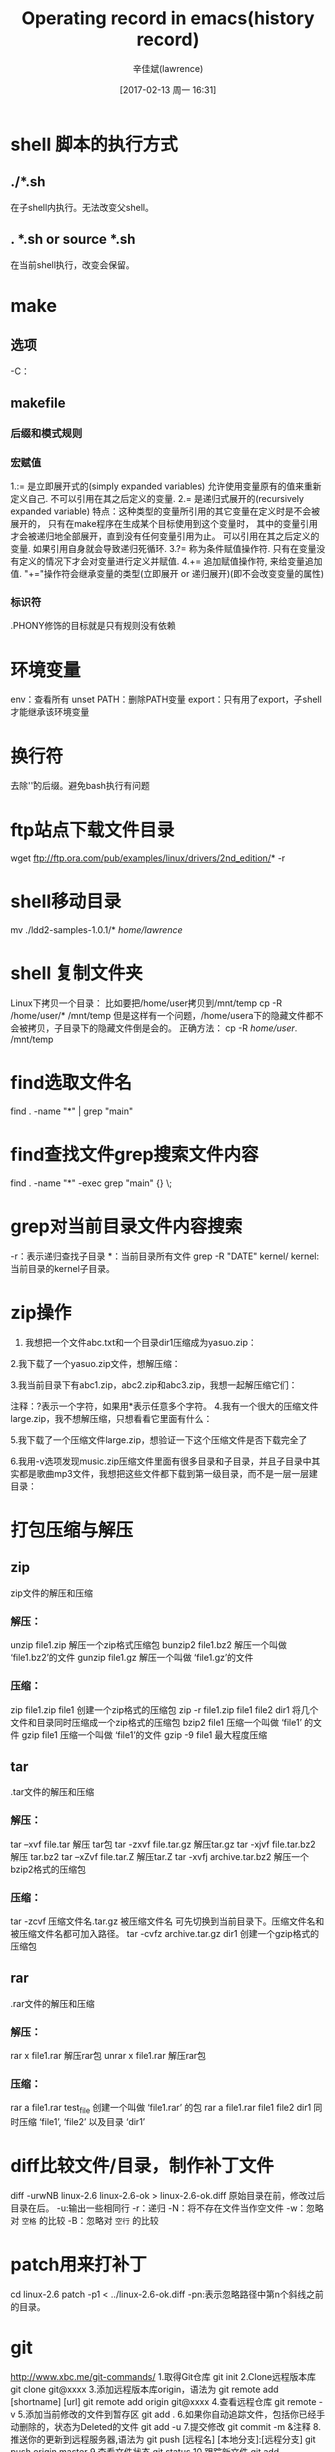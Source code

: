 #+TITLE:       Operating record in emacs(history record)
#+AUTHOR:      辛佳斌(lawrence)
#+DATE:        [2017-02-13 周一 16:31]
#+EMAIL:       lawrencejiabin@163.com
#+KEYWORDS:    the page keywords, e.g. for the XHTML meta tag
#+LANGUAGE:    language for HTML, e.g. ‘en’ (org-export-default-language)
#+TODO:        TODO

#+SEQ_TODO: REPORT(r) BUG(b) KNOWNCAUSE(k) | FIXED(f)
#+SEQ_TODO: TODO(T!) | DONE(D@)3  CANCELED(C@/!)  

* shell 脚本的执行方式
** ./*.sh
在子shell内执行。无法改变父shell。
** . *.sh or source *.sh
在当前shell执行，改变会保留。
* make
** 选项
-C：
** makefile
*** 后缀和模式规则
*** 宏赋值
1.:= 是立即展开式的(simply expanded variables)
    允许使用变量原有的值来重新定义自己.
    不可以引用在其之后定义的变量.
2.= 是递归式展开的(recursively expanded variable)
    特点：这种类型的变量所引用的其它变量在定义时是不会被展开的，
          只有在make程序在生成某个目标使用到这个变量时，
          其中的变量引用才会被递归地全部展开，直到没有任何变量引用为止。
    可以引用在其之后定义的变量.
    如果引用自身就会导致递归死循环.
3.?= 称为条件赋值操作符.
     只有在变量没有定义的情况下才会对变量进行定义并赋值.
4.+= 追加赋值操作符,
     来给变量追加值.
     "+="操作符会继承变量的类型(立即展开 or 递归展开)(即不会改变变量的属性)
*** 标识符
.PHONY修饰的目标就是只有规则没有依赖
* 环境变量
env：查看所有
unset PATH：删除PATH变量
export：只有用了export，子shell才能继承该环境变量
* 换行符
# dos2unix test.sh
去除'\r'的后缀。避免bash执行有问题
* ftp站点下载文件目录
wget ftp://ftp.ora.com/pub/examples/linux/drivers/2nd_edition/* -r

* shell移动目录
mv ./ldd2-samples-1.0.1/* /home/lawrence/
* shell 复制文件夹
Linux下拷贝一个目录：
比如要把/home/user拷贝到/mnt/temp
cp -R /home/user/* /mnt/temp
但是这样有一个问题，/home/usera下的隐藏文件都不会被拷贝，子目录下的隐藏文件倒是会的。
正确方法：
cp -R /home/user/. /mnt/temp

* find选取文件名
find . -name "*" | grep "main"

* find查找文件grep搜索文件内容
find . -name "*" -exec grep "main" {} \;

* grep对当前目录文件内容搜索
# grep -R "DATE" ./ //
# grep -R 'DATE' ./ //单引号避免变量拓展
-r：表示递归查找子目录
*：当前目录所有文件
grep -R "DATE" kernel/
kernel:当前目录的kernel子目录。
# -n :line number
# -s:不要输出错误信息
# grep -rns "" ./
* zip操作
1. 我想把一个文件abc.txt和一个目录dir1压缩成为yasuo.zip：
   # zip -r yasuo.zip abc.txt dir1
2.我下载了一个yasuo.zip文件，想解压缩：
   # unzip yasuo.zip
3.我当前目录下有abc1.zip，abc2.zip和abc3.zip，我想一起解压缩它们：
   # unzip abc\?.zip
注释：?表示一个字符，如果用*表示任意多个字符。
4.我有一个很大的压缩文件large.zip，我不想解压缩，只想看看它里面有什么：
   # unzip -v large.zip
5.我下载了一个压缩文件large.zip，想验证一下这个压缩文件是否下载完全了
   # unzip -t large.zip
6.我用-v选项发现music.zip压缩文件里面有很多目录和子目录，并且子目录中其实都是歌曲mp3文件，我想把这些文件都下载到第一级目录，而不是一层一层建目录：
   # unzip -j music.zip
* 打包压缩与解压
** zip
zip文件的解压和压缩
*** 解压：
unzip file1.zip 解压一个zip格式压缩包
bunzip2 file1.bz2 解压一个叫做 ‘file1.bz2’的文件
gunzip file1.gz 解压一个叫做 ‘file1.gz’的文件
*** 压缩：
zip file1.zip file1 创建一个zip格式的压缩包
zip -r file1.zip file1 file2 dir1 将几个文件和目录同时压缩成一个zip格式的压缩包
bzip2 file1 压缩一个叫做 ‘file1’ 的文件
gzip file1 压缩一个叫做 ‘file1’的文件
gzip -9 file1 最大程度压缩
** tar
.tar文件的解压和压缩
*** 解压：
tar –xvf file.tar 解压 tar包
tar -zxvf file.tar.gz 解压tar.gz
tar -xjvf file.tar.bz2 解压 tar.bz2
tar –xZvf file.tar.Z 解压tar.Z
tar -xvfj archive.tar.bz2 解压一个bzip2格式的压缩包
*** 压缩：
tar -zcvf 压缩文件名.tar.gz 被压缩文件名 可先切换到当前目录下。压缩文件名和被压缩文件名都可加入路径。
tar -cvfz archive.tar.gz dir1 创建一个gzip格式的压缩包
** rar
.rar文件的解压和压缩
*** 解压：
rar x file1.rar 解压rar包
unrar x file1.rar 解压rar包
*** 压缩：
rar a file1.rar test_file 创建一个叫做 ‘file1.rar’ 的包
rar a file1.rar file1 file2 dir1 同时压缩 ‘file1’, ‘file2’ 以及目录 ‘dir1’

* diff比较文件/目录，制作补丁文件
diff -urwNB linux-2.6 linux-2.6-ok > linux-2.6-ok.diff
原始目录在前，修改过后目录在后。
-u:输出一些相同行
-r：递归
-N：将不存在文件当作空文件
-w：忽略对 ~空格~ 的比较
-B：忽略对 ~空行~ 的比较
* patch用来打补丁
cd linux-2.6
patch -p1 < ../linux-2.6-ok.diff
-pn:表示忽略路径中第n个斜线之前的目录。
* git
http://www.xbc.me/git-commands/
1.取得Git仓库
 git init
2.Clone远程版本库
 git clone git@xxxx
3.添加远程版本库origin，语法为 git remote add [shortname] [url]
	git remote add origin git@xxxx
4.查看远程仓库
	git remote -v
5.添加当前修改的文件到暂存区
	git add .
6.如果你自动追踪文件，包括你已经手动删除的，状态为Deleted的文件
	git add -u
7.提交修改
	git commit -m &注释
8.推送你的更新到远程服务器,语法为 git push [远程名] [本地分支]:[远程分支]
	git push origin master
9.查看文件状态
	 git status
10.跟踪新文件
	git add readme.txt
11.从当前跟踪列表移除文件，并完全删除
	git rm readme.txt
12. 仅在暂存区删除，保留文件在当前目录，不再跟踪
	git rm –cached readme.txt
13.重命名文件
	git mv reademe.txt readme
14.查看提交的历史记录
	git log
15.修改最后一次提交注释的，利用–amend参数
	git commit --amend
16.忘记提交某些修改，下面的三条命令只会得到一个提交
	git commit –m &quot;add readme.txt&quot;
	git add readme_forgotten
	git commit –amend
17.假设你已经使用git add .，将修改过的文件a、b加到暂存区
   现在你只想提交a文件，不想提交b文件，应该这样
   git reset HEAD b
18.取消对文件的修改
	git checkout --readme.txt	
/********************************************************************/
/*********************************************************************/	
	基本的分支管理
/*******************************************************************/
/*******************************************************************/
1.	创建一个分支
	git branch xxxx
2.切换工作目录到xxxx
	git checkout xxxx
3.将上面的命令合在一起，创建xxx分支并切换到xxxx
	git checkout -b xxxx
  合并xxx分支，当前工作目录为Master
	git merge xxxx
  合并完成后，没有出现冲突，删除xxx分支
	git branch -d xxxx	
4.拉去远程仓库的数据，语法为 git fetch [remote-name]
	git fetch
5.fetch 会拉去最新的远程仓库数据，但不会自动到当前目录下，要自动合并
	git pull
6.查看远程仓库的信息
	gir remote show origin
7.建立本地的dev分支追踪远程仓库的develop分支
	git checkout -b dev origin/develop
	git fetch
	git rebase origin/develop
	本地未修改前同步服务器端
	git pull --rebase
	获取远程数据前需保持现场修改
	git stash
	git stash list
	Git提交流程
	C1---废弃修改。直接同步服务器
			1.废弃本地修改。直接同步服务器
			git checkout xxx
			git pull --rebase	
			2.废弃本地配置库修改（本地工作区修改保留）修改。直接同步服务器
			git log 查看需要废弃的本地配置库的提交记录的版本号
			git reset --mixed 版本号
			3.废弃本地配置库修改及工作区的修改
			git log 查看需要废弃的本地配置库的提交记录的版本号
			git reset --hard 版本号
	C2---修改过程中（暂不需要提交）但是需要下载服务器上最新数据
			1,本地未修改前同步服务器端
			  git pull --rebase
			2.本地修改代码
			3.获取远程数据前需保存现场修改
				git stash
				git stash list
			4.获取服务器数据
				git fetch
				git rebase origin/develop
				git log查看日志信息
			5.合并本地已保存的数据与服务器上数据
				git stash list
				git stash pop (若有多次保存可使用Tab键选择确定从哪次保存的数据中恢复)
			6.若有冲突。解决冲突，若无冲突，直接进入7
				git status
				手动解决冲突，解决完成后，通知git
				git add -u
				git rebase --continue
				git status
			7.继续修改代码（重复至2步）
			提交至gerrit审核
			git push origin HEAD:refs/for/分支名
	C3---已修改完成需提交，需要同步服务器数据
			1,本地未修改前同步服务器端
			  git pull --rebase
			2.本地修改代码
			3.提交本地修改内容
				git add 文件或目录
				git commit -m "日志信息" （--amend选项是与前一次提交形成同一审核记录）
			4.获取服务器数据合并
				git fetch
				git rebase origin/develop
				git status
			5.若有冲突。解决冲突，若无冲突，直接进入6
				git status
				手动解决冲突，解决完成后，通知git
				git add -u
				git status
			6.提交至gerrit审核
				git push origin HEAD:refs/for/分支名
				
* 查看二进制文件
xxd （2进制）
hexdump  (16进制)

* dd获取磁盘信息
dd if=/dev/block/mtdblock12 of=/sdcard/kernel bs=512 count=10
# dd if=/mnt/hi_kernel.bin of=/dev/mtdblock12  烧写内核







* TODO 以下为emacs记录，要同步至operation-record.org
- State "TODO"       from ""           [2017-03-28 周二 14:03]

* emacs-gtags
你也可以先用find命令生成一个文件列表，叫gtags.files，
然后再执行gtags，就会只索引gtags.files里的文件。
example：
代码:
$ cd project/
$ find . -name "*.[ch]" > gtags.files
$ gtags
可以只添加自己想要的目录。

* emacs块注释
** 注释
多行注释： 
1. 选中一段区域到最后一行行首（！很重要！）；
2. 按 C-x r t ；
3. 输入注释内容；
** 取消注释
反多行注释： 
1. 选中一段区域到最后一行，紧挨着注释字符之后的位置（！很重要！）；
2. 按 c-x r k；
   
